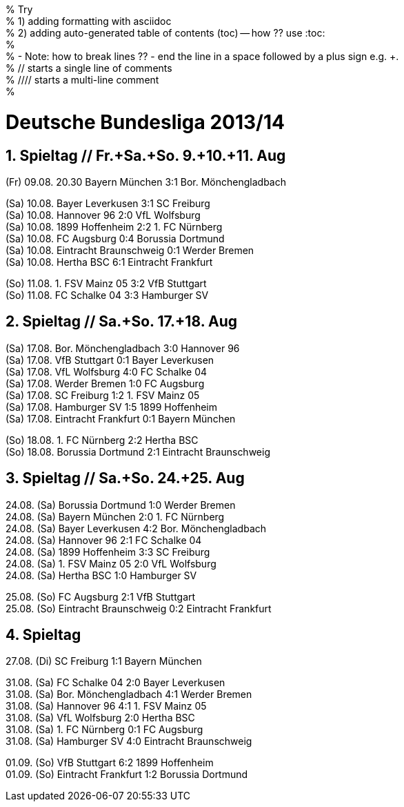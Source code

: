 % Try   +
% 1) adding formatting with asciidoc     +
% 2) adding auto-generated table of contents (toc) -- how ??  use :toc:   +
%    +
% - Note: how to break lines ??  - end the line in a space followed by a plus sign e.g. +.  +
%    // starts a single line of comments   +
%    ////  starts a multi-line comment     +
%


= Deutsche Bundesliga 2013/14

:toc:


== 1. Spieltag // Fr.+Sa.+So. 9.+10.+11. Aug

(Fr) 09.08. 20.30  Bayern München   3:1  Bor. Mönchengladbach

(Sa) 10.08.  Bayer Leverkusen       3:1  SC Freiburg    +
(Sa) 10.08.  Hannover 96            2:0  VfL Wolfsburg  +
(Sa) 10.08.  1899 Hoffenheim        2:2  1. FC Nürnberg   +
(Sa) 10.08.  FC Augsburg            0:4  Borussia Dortmund   + 
(Sa) 10.08.  Eintracht Braunschweig 0:1  Werder Bremen   +
(Sa) 10.08.  Hertha BSC             6:1  Eintracht Frankfurt

(So) 11.08.  1. FSV Mainz 05        3:2  VfB Stuttgart  +
(So) 11.08.  FC Schalke 04          3:3  Hamburger SV


== 2. Spieltag // Sa.+So. 17.+18. Aug

(Sa) 17.08.  Bor. Mönchengladbach   3:0  Hannover 96   +
(Sa) 17.08.  VfB Stuttgart          0:1  Bayer Leverkusen   +
(Sa) 17.08.  VfL Wolfsburg          4:0  FC Schalke 04     +
(Sa) 17.08.  Werder Bremen          1:0  FC Augsburg       +
(Sa) 17.08.  SC Freiburg            1:2  1. FSV Mainz 05   +
(Sa) 17.08.  Hamburger SV           1:5  1899 Hoffenheim   +
(Sa) 17.08.  Eintracht Frankfurt    0:1  Bayern München

(So) 18.08.  1. FC Nürnberg         2:2  Hertha BSC   +
(So) 18.08.  Borussia Dortmund      2:1  Eintracht Braunschweig


== 3. Spieltag //  Sa.+So. 24.+25. Aug

24.08. (Sa)  Borussia Dortmund      1:0  Werder Bremen    +
24.08. (Sa)  Bayern München         2:0  1. FC Nürnberg   +
24.08. (Sa)  Bayer Leverkusen       4:2  Bor. Mönchengladbach    +
24.08. (Sa)  Hannover 96            2:1  FC Schalke 04    +
24.08. (Sa)  1899 Hoffenheim        3:3  SC Freiburg      +
24.08. (Sa)  1. FSV Mainz 05        2:0  VfL Wolfsburg    +
24.08. (Sa)  Hertha BSC             1:0  Hamburger SV

25.08. (So)  FC Augsburg            2:1  VfB Stuttgart    +
25.08. (So)  Eintracht Braunschweig 0:2  Eintracht Frankfurt


== 4. Spieltag

27.08. (Di)  SC Freiburg            1:1  Bayern München

31.08. (Sa)  FC Schalke 04          2:0  Bayer Leverkusen   +
31.08. (Sa)  Bor. Mönchengladbach   4:1  Werder Bremen      +
31.08. (Sa)  Hannover 96            4:1  1. FSV Mainz 05   +
31.08. (Sa)  VfL Wolfsburg          2:0  Hertha BSC    +
31.08. (Sa)  1. FC Nürnberg         0:1  FC Augsburg   +
31.08. (Sa)  Hamburger SV           4:0  Eintracht Braunschweig

01.09. (So)  VfB Stuttgart          6:2  1899 Hoffenheim   +
01.09. (So)  Eintracht Frankfurt    1:2  Borussia Dortmund

